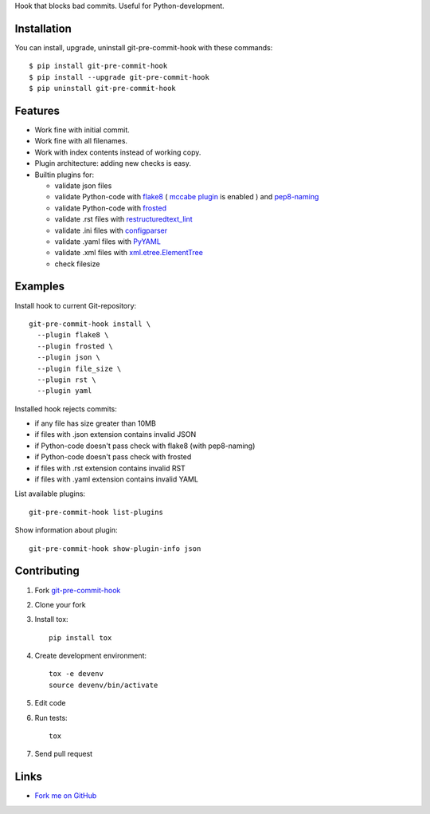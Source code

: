 Hook that blocks bad commits.
Useful for Python-development.

Installation
------------

You can install, upgrade, uninstall git-pre-commit-hook
with these commands::

  $ pip install git-pre-commit-hook
  $ pip install --upgrade git-pre-commit-hook
  $ pip uninstall git-pre-commit-hook

Features
---------

* Work fine with initial commit.
* Work fine with all filenames.
* Work with index contents instead of working copy.
* Plugin architecture: adding new checks is easy.
* Builtin plugins for:

  * validate json files
  * validate Python-code with
    `flake8 <https://pypi.python.org/pypi/flake8/>`_
    (
    `mccabe plugin <https://pypi.python.org/pypi/mccabe/>`_
    is enabled
    )
    and
    `pep8-naming <https://pypi.python.org/pypi/pep8-naming/>`_
  * validate Python-code with
    `frosted <https://pypi.python.org/pypi/frosted/>`_
  * validate .rst files with
    `restructuredtext_lint <https://pypi.python.org/pypi/restructuredtext_lint>`_
  * validate .ini files with
    `configparser <https://docs.python.org/2.7/library/configparser.html>`_
  * validate .yaml files with `PyYAML <https://pypi.python.org/pypi/PyYAML>`_
  * validate .xml files with
    `xml.etree.ElementTree <https://docs.python.org/2.7/library/xml.etree.elementtree.html>`_
  * check filesize

Examples
--------

Install hook to current Git-repository::

  git-pre-commit-hook install \
    --plugin flake8 \
    --plugin frosted \
    --plugin json \
    --plugin file_size \
    --plugin rst \
    --plugin yaml

Installed hook rejects commits:

* if any file has size greater than 10MB
* if files with .json extension contains invalid JSON
* if Python-code doesn't pass check with flake8 (with pep8-naming)
* if Python-code doesn't pass check with frosted
* if files with .rst extension contains invalid RST
* if files with .yaml extension contains invalid YAML

List available plugins::

  git-pre-commit-hook list-plugins

Show information about plugin::

  git-pre-commit-hook show-plugin-info json


Contributing
------------

1. Fork `git-pre-commit-hook <https://github.com/evvers/git-pre-commit-hook>`_

2. Clone your fork

3. Install tox::

    pip install tox

4. Create development environment::

    tox -e devenv
    source devenv/bin/activate

5. Edit code

6. Run tests::

    tox

7. Send pull request

Links
-----

* `Fork me on GitHub <https://github.com/evvers/git-pre-commit-hook>`_
